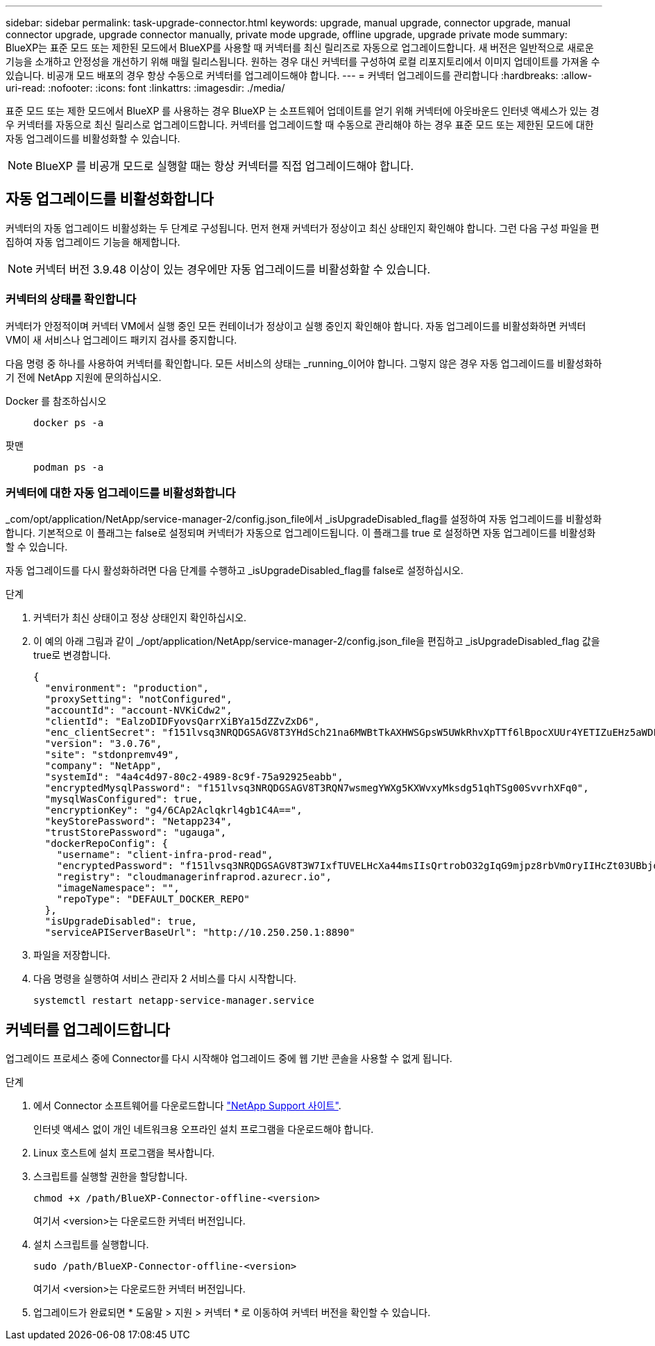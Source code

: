---
sidebar: sidebar 
permalink: task-upgrade-connector.html 
keywords: upgrade, manual upgrade, connector upgrade, manual connector upgrade, upgrade connector manually, private mode upgrade, offline upgrade, upgrade private mode 
summary: BlueXP는 표준 모드 또는 제한된 모드에서 BlueXP를 사용할 때 커넥터를 최신 릴리즈로 자동으로 업그레이드합니다. 새 버전은 일반적으로 새로운 기능을 소개하고 안정성을 개선하기 위해 매월 릴리스됩니다. 원하는 경우 대신 커넥터를 구성하여 로컬 리포지토리에서 이미지 업데이트를 가져올 수 있습니다. 비공개 모드 배포의 경우 항상 수동으로 커넥터를 업그레이드해야 합니다. 
---
= 커넥터 업그레이드를 관리합니다
:hardbreaks:
:allow-uri-read: 
:nofooter: 
:icons: font
:linkattrs: 
:imagesdir: ./media/


[role="lead"]
표준 모드 또는 제한 모드에서 BlueXP 를 사용하는 경우 BlueXP 는 소프트웨어 업데이트를 얻기 위해 커넥터에 아웃바운드 인터넷 액세스가 있는 경우 커넥터를 자동으로 최신 릴리스로 업그레이드합니다. 커넥터를 업그레이드할 때 수동으로 관리해야 하는 경우 표준 모드 또는 제한된 모드에 대한 자동 업그레이드를 비활성화할 수 있습니다.


NOTE: BlueXP 를 비공개 모드로 실행할 때는 항상 커넥터를 직접 업그레이드해야 합니다.



== 자동 업그레이드를 비활성화합니다

커넥터의 자동 업그레이드 비활성화는 두 단계로 구성됩니다. 먼저 현재 커넥터가 정상이고 최신 상태인지 확인해야 합니다. 그런 다음 구성 파일을 편집하여 자동 업그레이드 기능을 해제합니다.


NOTE: 커넥터 버전 3.9.48 이상이 있는 경우에만 자동 업그레이드를 비활성화할 수 있습니다.



=== 커넥터의 상태를 확인합니다

커넥터가 안정적이며 커넥터 VM에서 실행 중인 모든 컨테이너가 정상이고 실행 중인지 확인해야 합니다. 자동 업그레이드를 비활성화하면 커넥터 VM이 새 서비스나 업그레이드 패키지 검사를 중지합니다.

다음 명령 중 하나를 사용하여 커넥터를 확인합니다. 모든 서비스의 상태는 _running_이어야 합니다. 그렇지 않은 경우 자동 업그레이드를 비활성화하기 전에 NetApp 지원에 문의하십시오.

Docker 를 참조하십시오::
+
--
[source, cli]
----
docker ps -a
----
--
팟맨::
+
--
[source, cli]
----
podman ps -a
----
--




=== 커넥터에 대한 자동 업그레이드를 비활성화합니다

_com/opt/application/NetApp/service-manager-2/config.json_file에서 _isUpgradeDisabled_flag를 설정하여 자동 업그레이드를 비활성화합니다. 기본적으로 이 플래그는 false로 설정되며 커넥터가 자동으로 업그레이드됩니다. 이 플래그를 true 로 설정하면 자동 업그레이드를 비활성화할 수 있습니다.

자동 업그레이드를 다시 활성화하려면 다음 단계를 수행하고 _isUpgradeDisabled_flag를 false로 설정하십시오.

.단계
. 커넥터가 최신 상태이고 정상 상태인지 확인하십시오.
. 이 예의 아래 그림과 같이 _/opt/application/NetApp/service-manager-2/config.json_file을 편집하고 _isUpgradeDisabled_flag 값을 true로 변경합니다.
+
[source]
----
{
  "environment": "production",
  "proxySetting": "notConfigured",
  "accountId": "account-NVKiCdw2",
  "clientId": "EalzoDIDFyovsQarrXiBYa15dZZvZxD6",
  "enc_clientSecret": "f151lvsq3NRQDGSAGV8T3YHdSch21na6MWBtTkAXHWSGpsW5UWkRhvXpTTf6lBpocXUUr4YETIZuEHz5aWDFdB0JIz65YVJX/vTKWTN2iIpH7DUTRGISKp2UCIVixtGi",
  "version": "3.0.76",
  "site": "stdonpremv49",
  "company": "NetApp",
  "systemId": "4a4c4d97-80c2-4989-8c9f-75a92925eabb",
  "encryptedMysqlPassword": "f151lvsq3NRQDGSAGV8T3RQN7wsmegYWXg5KXWvxyMksdg51qhTSg00SvvrhXFq0",
  "mysqlWasConfigured": true,
  "encryptionKey": "g4/6CAp2Aclqkrl4gb1C4A==",
  "keyStorePassword": "Netapp234",
  "trustStorePassword": "ugauga",
  "dockerRepoConfig": {
    "username": "client-infra-prod-read",
    "encryptedPassword": "f151lvsq3NRQDGSAGV8T3W7IxfTUVELHcXa44msIIsQrtrobO32gIqG9mjpz8rbVmOryIIHcZt03UBbjdwJ5/Q==",
    "registry": "cloudmanagerinfraprod.azurecr.io",
    "imageNamespace": "",
    "repoType": "DEFAULT_DOCKER_REPO"
  },
  "isUpgradeDisabled": true,
  "serviceAPIServerBaseUrl": "http://10.250.250.1:8890"
----
. 파일을 저장합니다.
. 다음 명령을 실행하여 서비스 관리자 2 서비스를 다시 시작합니다.
+
[source, cli]
----
systemctl restart netapp-service-manager.service
----




== 커넥터를 업그레이드합니다

업그레이드 프로세스 중에 Connector를 다시 시작해야 업그레이드 중에 웹 기반 콘솔을 사용할 수 없게 됩니다.

.단계
. 에서 Connector 소프트웨어를 다운로드합니다 https://mysupport.netapp.com/site/products/all/details/cloud-manager/downloads-tab["NetApp Support 사이트"^].
+
인터넷 액세스 없이 개인 네트워크용 오프라인 설치 프로그램을 다운로드해야 합니다.

. Linux 호스트에 설치 프로그램을 복사합니다.
. 스크립트를 실행할 권한을 할당합니다.
+
[source, cli]
----
chmod +x /path/BlueXP-Connector-offline-<version>
----
+
여기서 <version>는 다운로드한 커넥터 버전입니다.

. 설치 스크립트를 실행합니다.
+
[source, cli]
----
sudo /path/BlueXP-Connector-offline-<version>
----
+
여기서 <version>는 다운로드한 커넥터 버전입니다.

. 업그레이드가 완료되면 * 도움말 > 지원 > 커넥터 * 로 이동하여 커넥터 버전을 확인할 수 있습니다.

